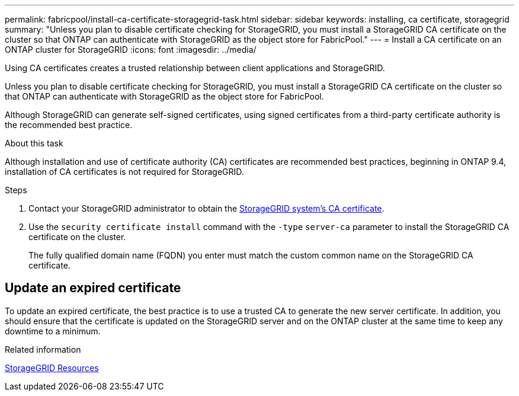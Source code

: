 ---
permalink: fabricpool/install-ca-certificate-storagegrid-task.html
sidebar: sidebar
keywords: installing, ca certificate, storagegrid
summary: "Unless you plan to disable certificate checking for StorageGRID, you must install a StorageGRID CA certificate on the cluster so that ONTAP can authenticate with StorageGRID as the object store for FabricPool."
---
= Install a CA certificate on an ONTAP cluster for StorageGRID
:icons: font
:imagesdir: ../media/

[.lead]
Using CA certificates creates a trusted relationship between client applications and StorageGRID. 

Unless you plan to disable certificate checking for StorageGRID, you must install a StorageGRID CA certificate on the cluster so that ONTAP can authenticate with StorageGRID as the object store for FabricPool.

Although StorageGRID can generate self-signed certificates, using signed certificates from a third-party certificate authority is the recommended best practice.

.About this task


Although  installation and use of certificate authority (CA) certificates are recommended best practices, beginning in ONTAP 9.4, installation of CA certificates is not required for StorageGRID.

.Steps

. Contact your StorageGRID administrator to obtain the https://docs.netapp.com/us-en/storagegrid-118/admin/configuring-storagegrid-certificates-for-fabricpool.html[StorageGRID system's CA certificate^].
. Use the `security certificate install` command with the `-type` `server-ca` parameter to install the StorageGRID CA certificate on the cluster.
+
The fully qualified domain name (FQDN) you enter must match the custom common name on the StorageGRID CA certificate.


== Update an expired certificate

To update an expired certificate, the best practice is to use a trusted CA to generate the new server certificate. In addition, you should ensure that the certificate is updated on the StorageGRID server and on the ONTAP cluster at the same time to keep any downtime to a minimum.


.Related information

https://docs.netapp.com/us-en/storagegrid-family/[StorageGRID Resources^]

// 2024-12-18 ONTAPDOC-2606
// 2024-11-6, S3 certs
// 2024-9-17, ontapdoc-2381
// 2022-4-22, BURT 1464988
